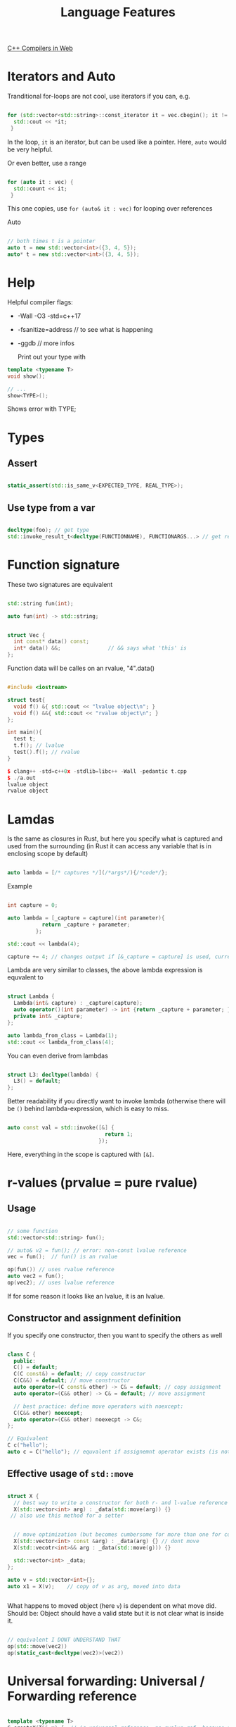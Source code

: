 #+TITLE: Language Features

[[https://godbolt.org/][C++ Compilers in Web]]

* Iterators and Auto

Tranditional for-loops are not cool, use iterators if you can, e.g.

#+begin_src cpp
  
  for (std::vector<std::string>::const_iterator it = vec.cbegin(); it != vec.end(); ++it) {
    std::cout << *it;
   }
#+end_src

In the loop, ~it~ is an iterator, but can be used like a pointer.
Here, ~auto~ would be very helpful.

Or even better, use a range

#+begin_src cpp
  
  for (auto it : vec) {
    std::count << it;
   }
#+end_src

This one copies, use ~for (auto& it : vec)~ for looping over references

Auto

#+begin_src cpp
  
  // both times t is a pointer
  auto t = new std::vector<int>({3, 4, 5});
  auto* t = new std::vector<int>({3, 4, 5});
  
#+end_src

* Help

Helpful compiler flags:

- -Wall -O3 -std=c++17
- -fsanitize=address // to see what is happening
- -ggdb // more infos

  Print out your type with

#+begin_src cpp
  template <typename T>
  void show();
  
  // ...
  show<TYPE>();
  #+end_src

Shows error with TYPE;

* Types

** Assert

#+begin_src cpp
  
  static_assert(std::is_same_v<EXPECTED_TYPE, REAL_TYPE>);

  #+end_src

** Use type from a var

#+begin_src cpp
  
  decltype(foo); // get type
  std::invoke_result_t<decltype(FUNCTIONNAME), FUNCTIONARGS...> // get return type
  
#+end_src

* Function signature

These two signatures are equivalent

#+begin_src cpp
  
  std::string fun(int);
  
  auto fun(int) -> std::string;

  #+end_src


#+begin_src cpp
  
  struct Vec {
    int const* data() const;
    int* data() &&;               // && says what 'this' is
  };
  
#+end_src

Function data will be calles on an rvalue, "4".data()

#+begin_src cpp
  
  #include <iostream>
  
  struct test{
    void f() &{ std::cout << "lvalue object\n"; }
    void f() &&{ std::cout << "rvalue object\n"; }
  };
  
  int main(){
    test t;
    t.f(); // lvalue
    test().f(); // rvalue
  }
  
  $ clang++ -std=c++0x -stdlib=libc++ -Wall -pedantic t.cpp
  $ ./a.out
  lvalue object
  rvalue object
#+end_src

* Lamdas

Is the same as closures in Rust, but here you specify what is captured and used from the surrounding (in Rust it can access any variable that is in enclosing scope by default)

#+begin_src cpp
  
  auto lambda = [/* captures */](/*args*/){/*code*/};
    
#+end_src

Example

#+begin_src cpp
  
  int capture = 0;
  
  auto lambda = [_capture = capture](int parameter){
             return _capture + parameter;
           };
  
  std::cout << lambda(4);
  
  capture += 4; // changes output if [&_capture = capture] is used, currently capture is copied to lambda expression
  
#+end_src

Lambda are very similar to classes, the above lambda expression is equvalent to

#+begin_src cpp
  
  struct Lambda {
    Lambda(int& capture) : _capture(capture);
    auto operator()(int parameter) -> int {return _capture + parameter; }
    private int& _capture;
  };
  
  auto lambda_from_class = Lambda(1);
  std::cout << lambda_from_class(4);
  
#+end_src

You can even derive from lambdas

#+begin_src cpp
  
  struct L3: decltype(lambda) {
    L3() = default;
  };
#+end_src

Better readability if you directly want to invoke lambda (otherwise there will be ~()~ behind lambda-expression, which is easy to miss.

#+begin_src cpp
  
  auto const val = std::invoke([&] {
                                 return 1;
                               });
#+end_src

Here, everything in the scope is captured with ~[&]~.

* r-values (prvalue = pure rvalue)

** Usage

#+begin_src cpp
    
    // some function
    std::vector<std::string> fun();
    
    // auto& v2 = fun(); // error: non-const lvalue reference
    vec = fun();  // fun() is an rvalue
    
    op(fun()) // uses rvalue reference
    auto vec2 = fun();
    op(vec2); // uses lvalue reference
        
#+end_src

If for some reason it looks like an lvalue, it is an lvalue.

** Constructor and assignment definition

If you specify one constructor, then you want to specify the others as well

#+begin_src cpp
  
  class C {
    public:
    C() = default;
    C(C const&) = default; // copy constructor
    C(C&&) = default; // move constructor
    auto operator=(C const& other) -> C& = default; // copy assignment
    auto operator=(C&& other) -> C& = default; // move assignment
  
    // best practice: define move operators with noexcept:
    C(C&& other) noexcept;
    auto operator=(C&& other) noexecpt -> C&;
  };
  
  // Equivalent
  C c("hello");
  auto c = C("hello"); // equvalent if assignemnt operator exists (is not deleted)
  
#+end_src

** Effective usage of ~std::move~

#+begin_src cpp
  
  struct X {
    // best way to write a constructor for both r- and l-value reference
    X(std::vector<int> arg) : _data(std::move(arg)) {}
   // also use this method for a setter
  
  
    // move optimization (but becomes cumbersome for more than one for construcotr)
    X(std::vector<int> const &arg) : _data(arg) {} // dont move
    X(std::vecotr<int>&& arg : _data(std::move(g))) {}
  
    std::vector<int> _data;
  };
  
  auto v = std::vector<int>{};
  auto x1 = X(v);    // copy of v as arg, moved into data

    
#+end_src

What happens to moved object (here ~v~) is dependent on what move did. Should be: Object should have a valid state but it is not clear what is inside it.

#+begin_src cpp
  
  // equivalent I DONT UNDERSTAND THAT
  op(std::move(vec2))
  op(static_cast<decltype(vec2)>(vec2))
  
#+end_src

* Universal forwarding: Universal / Forwarding reference

#+begin_src cpp
  
  template <typename T>
  C createX(T&& x) {  // is universal reference, no rvalue ref, because from template -> use reference collapsing
    return C(std::forward<T>(x)); // x lvalue or rvalue: C should always be called with what we give in
  }
  
  auto c4 = createC<const char*>("hello"); // 
  auto c5 = createC<C>(c);
  auto c6 = createC<C&&>(std::move(c));
  
  // auto&& also does reference collapsing
  auto& x = fun(); // x invalid if f returns temporary
  auto&& x = createC(c); // extends lifetime of temporary
  
  foo(std::forward<decltype(x)>(x)); // does always correct thing: if fun() returns temp: moves, non-temp: no-move
  auto const& = fun(); //extends lifetime of temporary
#+end_src

Reference collapsing:
&& & -> &
&   && -> &
&  & -> &
&& && -> &&

* Variant

Is similar to union but knows what specific type a variable has

#+begin_src cpp
  
  std::variant<int, float> inOrFloat {0.0f};
  int x = rounded(intOrFloat); // gives it back if int, and rounded float if float
  
#+end_src

Usage of lambda inheritance
#+begin_src cpp
  
  // overload includes the operator () for all types that come in
  template<class ... Ts> struc overload : Ts ... { using Ts::operator() ...; };
  // you can define the template types in a constructor list
  template<class ... Ts> overload(Ts ...) -> overload<Ts ...>;
  
  std::variant<int, float> intOrFloat {0.0f};
  
   // uses () operator depending on type of intOrFloat
  std::invoke(ovverload {
      []...
      []...
    }, intOrFloat);
  
#+end_src
